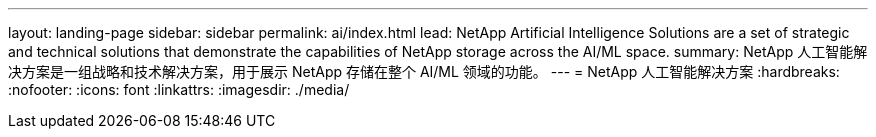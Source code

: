 ---
layout: landing-page 
sidebar: sidebar 
permalink: ai/index.html 
lead: NetApp Artificial Intelligence Solutions are a set of strategic and technical solutions that demonstrate the capabilities of NetApp storage across the AI/ML space. 
summary: NetApp 人工智能解决方案是一组战略和技术解决方案，用于展示 NetApp 存储在整个 AI/ML 领域的功能。 
---
= NetApp 人工智能解决方案
:hardbreaks:
:nofooter: 
:icons: font
:linkattrs: 
:imagesdir: ./media/


